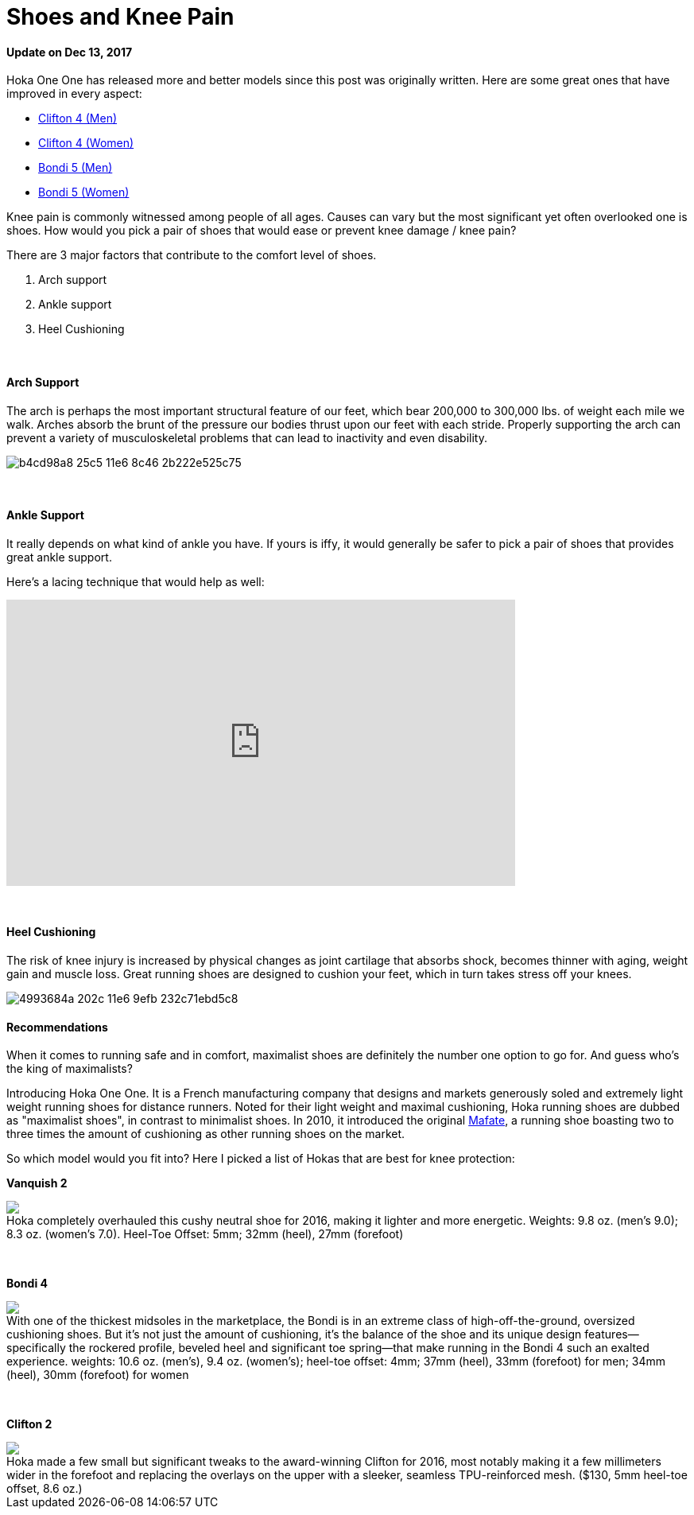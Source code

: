 = Shoes and Knee Pain
:published_at: 2016-03-05
:hp-tags: knee, knee pain, knee protection, shoe 
:hp-image: https://cloud.githubusercontent.com/assets/19504323/15627921/079bacfa-2526-11e6-813f-075022398366.jpg
:hp-alt-title: Shoes and Knee Pain


==== Update on Dec 13, 2017
Hoka One One has released more and better models since this post was originally written. Here are some great ones that have improved in every aspect:

* http://amzn.to/2AAH0U4[Clifton 4 (Men)]
* http://amzn.to/2BZF1ok[Clifton 4 (Women)]
* http://amzn.to/2Bi3fxG[Bondi 5 (Men)]
* http://amzn.to/2nUQROp[Bondi 5 (Women)]

Knee pain is commonly witnessed among people of all ages. Causes can vary but the most significant yet often overlooked one is shoes. How would you pick a pair of shoes that would ease or prevent knee damage / knee pain?

There are 3 major factors that contribute to the comfort level of shoes.

. Arch support
. Ankle support
. Heel Cushioning

{zwsp} +

==== Arch Support

//[quote, Lauren Hutchens, The Importance of Arch Support]
The arch is perhaps the most important structural feature of our feet, which bear 200,000 to 300,000 lbs. of weight each mile we walk. Arches absorb the brunt of the pressure our bodies thrust upon our feet with each stride. Properly supporting the arch can prevent a variety of musculoskeletal problems that can lead to inactivity and even disability.

image:https://cloud.githubusercontent.com/assets/19504323/15632485/b4cd98a8-25c5-11e6-8c46-2b222e525c75.jpg[]

{zwsp} +

==== Ankle Support

It really depends on what kind of ankle you have. If yours is iffy, it would generally be safer to pick a pair of shoes that provides great ankle support.

Here's a lacing technique that would help as well:
++++
<iframe width="640" height="360" src="https://www.youtube.com/embed/Cq-Ar0zzFTI?rel=0" frameborder="0" allowfullscreen></iframe>
++++

{zwsp} +

==== Heel Cushioning

The risk of knee injury is increased by physical changes as joint cartilage that absorbs shock, becomes thinner with aging, weight gain and muscle loss. Great running shoes are designed to cushion your feet, which in turn takes stress off your knees.

image:https://cloud.githubusercontent.com/assets/19504323/15452729/4993684a-202c-11e6-9efb-232c71ebd5c8.jpg[]

==== Recommendations

When it comes to running safe and in comfort, maximalist shoes are definitely the number one option to go for. And guess who's the king of maximalists?

Introducing Hoka One One. It is a French manufacturing company that designs and markets generously soled and extremely light weight running shoes for distance runners. Noted for their light weight and maximal cushioning, Hoka running shoes are dubbed as "maximalist shoes", in contrast to minimalist shoes. In 2010, it introduced the original link:http://amzn.to/1TTW0zT[Mafate], a running shoe boasting two to three times the amount of cushioning as other running shoes on the market.

So which model would you fit into? Here I picked a list of Hokas that are best for knee protection:

////
.Hoka completely overhauled this cushy neutral shoe for 2016, making it lighter and more energetic. Weights: 9.8 oz. (men’s 9.0); 8.3 oz. (women’s 7.0). Heel-Toe Offset: 5mm; 32mm (heel), 27mm (forefoot)
image:://ws-na.amazon-adsystem.com/widgets/q?_encoding=UTF8&ASIN=B00ZUYP0CY&Format=_SL500_&ID=AsinImage&MarketPlace=US&ServiceVersion=20070822&WS=1&tag=livesmart08-20[Vanquish 2, width=500, link="http://www.amazon.com/Hoka-One-Vanquish-Black-Running/dp/B00ZUYP0CY/ref=as_li_ss_il?ie=UTF8&qid=1465035208&sr=8-1&keywords=hoka+one+one+vanquish+2&linkCode=li3&tag=livesmart08-20&linkId=d86e1cb6a9016778d0dfe0801177dd66", window="_blank"]
////

*Vanquish 2*
++++
<div class="imageblock">
	<div class="content">

<a class="image" href="http://www.amazon.com/Hoka-One-Vanquish-Black-Running/dp/B00ZUYP0CY/ref=as_li_ss_il?ie=UTF8&qid=1465035208&sr=8-1&keywords=hoka+one+one+vanquish+2&linkCode=li2&tag=livesmart08-20&linkId=364785b81d6e9356b85cab7a91eae30d" target="_blank"><img border="0" src="//ws-na.amazon-adsystem.com/widgets/q?_encoding=UTF8&ASIN=B00ZUYP0CY&Format=_SL500_&ID=AsinImage&MarketPlace=US&ServiceVersion=20070822&WS=1&tag=livesmart08-20" ></a><img src="//ir-na.amazon-adsystem.com/e/ir?t=livesmart08-20&l=li2&o=1&a=B00ZUYP0CY" width="1" height="1" border="0" alt="" style="border:none !important; margin:0px !important;" />
	
    </div>
	<div class="title">
    
Hoka completely overhauled this cushy neutral shoe for 2016, making it lighter and more energetic. Weights: 9.8 oz. (men’s 9.0); 8.3 oz. (women’s 7.0). Heel-Toe Offset: 5mm; 32mm (heel), 27mm (forefoot)

    </div>
</div>
++++

{zwsp} +

*Bondi 4*
++++
<div class="imageblock">
	<div class="content">
    
<a href="http://www.amazon.com/Hoka-One-Bondi-Directoire-Running/dp/B01071HR84/ref=as_li_ss_il?ie=UTF8&qid=1465039586&sr=8-1&keywords=hoka+one+one+bondi+4&linkCode=li3&tag=livesmart08-20&linkId=9d6d5b6a3abdd83073e5acb0716c1567" target="_blank"><img border="0" src="//ws-na.amazon-adsystem.com/widgets/q?_encoding=UTF8&ASIN=B01071HR84&Format=_SL500_&ID=AsinImage&MarketPlace=US&ServiceVersion=20070822&WS=1&tag=livesmart08-20" ></a><img src="//ir-na.amazon-adsystem.com/e/ir?t=livesmart08-20&l=li3&o=1&a=B01071HR84" width="1" height="1" border="0" alt="" style="border:none !important; margin:0px !important;" />

    </div>
	<div class="title">
    
With one of the thickest midsoles in the marketplace, the Bondi is in an extreme class of high-off-the-ground, oversized cushioning shoes. But it’s not just the amount of cushioning, it’s the balance of the shoe and its unique design features—specifically the rockered profile, beveled heel and significant toe spring—that make running in the Bondi 4 such an exalted experience. weights: 10.6 oz. (men’s), 9.4 oz. (women’s); heel-toe offset: 4mm; 37mm (heel), 33mm (forefoot) for men; 34mm (heel), 30mm (forefoot) for women

    </div>
</div>
++++

{zwsp} +

*Clifton 2*
++++
<div class="imageblock">
	<div class="content">
    
<a href="http://www.amazon.com/Hoka-One-Clifton-Directoire-Running/dp/B011PM8K12/ref=as_li_ss_il?ie=UTF8&qid=1465039691&sr=8-1&keywords=hoka+one+one+clifton+3&linkCode=li2&tag=livesmart08-20&linkId=2bd56d3fe715fa108766ec3f0553388f" target="_blank"><img border="0" src="//ws-na.amazon-adsystem.com/widgets/q?_encoding=UTF8&ASIN=B011PM8K12&Format=_SL500_&ID=AsinImage&MarketPlace=US&ServiceVersion=20070822&WS=1&tag=livesmart08-20" ></a><img src="//ir-na.amazon-adsystem.com/e/ir?t=livesmart08-20&l=li2&o=1&a=B011PM8K12" width="1" height="1" border="0" alt="" style="border:none !important; margin:0px !important;" />

    </div>
	<div class="title">
    
Hoka made a few small but significant tweaks to the award-winning Clifton for 2016, most notably making it a few millimeters wider in the forefoot and replacing the overlays on the upper with a sleeker, seamless TPU-reinforced mesh. ($130, 5mm heel-toe offset, 8.6 oz.)

    </div>
</div>
++++